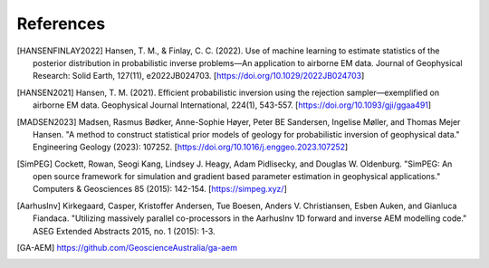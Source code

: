 
References
----------


.. [HANSENFINLAY2022] Hansen, T. M., & Finlay, C. C. (2022). Use of machine learning to estimate statistics of the posterior distribution in probabilistic inverse problems—An application to airborne EM data. Journal of Geophysical Research: Solid Earth, 127(11), e2022JB024703. [https://doi.org/10.1029/2022JB024703]

.. [HANSEN2021] Hansen, T. M. (2021). Efficient probabilistic inversion using the rejection sampler—exemplified on airborne EM data. Geophysical Journal International, 224(1), 543-557. [https://doi.org/10.1093/gji/ggaa491]

.. [MADSEN2023] Madsen, Rasmus Bødker, Anne-Sophie Høyer, Peter BE Sandersen, Ingelise Møller, and Thomas Mejer Hansen. "A method to construct statistical prior models of geology for probabilistic inversion of geophysical data." Engineering Geology (2023): 107252. [https://doi.org/10.1016/j.enggeo.2023.107252]


.. [SimPEG] Cockett, Rowan, Seogi Kang, Lindsey J. Heagy, Adam Pidlisecky, and Douglas W. Oldenburg. "SimPEG: An open source framework for simulation and gradient based parameter estimation in geophysical applications." Computers & Geosciences 85 (2015): 142-154. [https://simpeg.xyz/]

.. [AarhusInv] Kirkegaard, Casper, Kristoffer Andersen, Tue Boesen, Anders V. Christiansen, Esben Auken, and Gianluca Fiandaca. "Utilizing massively parallel co-processors in the AarhusInv 1D forward and inverse AEM modelling code." ASEG Extended Abstracts 2015, no. 1 (2015): 1-3.

.. [GA-AEM] https://github.com/GeoscienceAustralia/ga-aem

